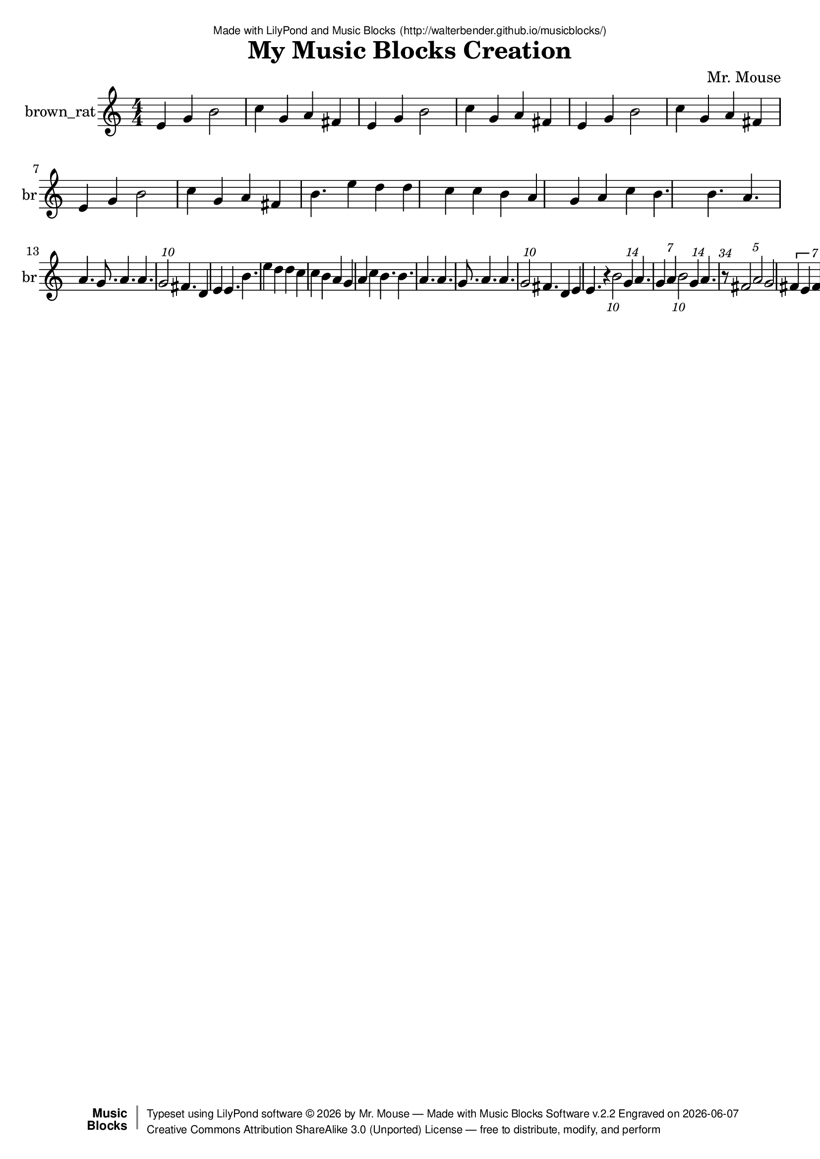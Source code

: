 \version "2.18.2"

% ****************************************************************
% 
% WHAT IS THIS? -- This is a LilyPond file generated from Music
% Blocks software (Read about it at www.musicblocks.net).
% 
% DOWNLOAD LILYPOND -- In order to create notation with this file,
% you will need to download and install LilyPond software onto your
% computer (http://lilypond.org/download.html). Frescobaldi
% software is also handy for editing LilyPond files
% (http://frescobaldi.org/download).
% 
% LILYPOND INSTRUCTIONS -- For instructions on how to further
% manipulate musical notation using LilyPond software, please
% read the Introduction (http://lilypond.org/text-input.html) and
% the Manual
% (http://lilypond.org/doc/v2.18/Documentation/learning/index.html).
% 
% GLOSSARY -- A glossary with helpful examples may be found here
% (http://www.lilypond.org/doc/v2.19/Documentation/music-glossary/).
% 
% MUTOPIA -- You may also benefit from studying scores from the
% Mutopia Project website, which has freely sharable music notation
% generated with LilyPond (http://www.mutopiaproject.org/).
% 
% LILYBIN -- You can explore your Lilypond output in a web browser at
% (http://lilybin.com/).
% 
% COMMENTS -- Some of the code below is commented out. You can
% enable it by deleting the % that precedes the text or, in the
% case of a commented section, deleting the %{ and %} that surrounds
% the section.
% 
% ****************************************************************

% Please add your own name, the title of your musical creation,
% and the intended copyright below.
% The copyright is great for sharing (and re-sharing)!
% Read more about it here (http://creativecommons.org/licenses/by-sa/4.0/).
% Of course, you can use any copyright you like -- you made it!
\header {
   dedication = \markup {
      \abs-fontsize #8 \sans "Made with LilyPond and Music Blocks" \with-url #"http://walterbender.github.io/musicblocks/" {
         \abs-fontsize #8 \sans "(http://walterbender.github.io/musicblocks/)"
      }
   }
   title = "My Music Blocks Creation"
%   subtitle = "Subtitle"
%   instrument = "Instrument"
   composer = "Mr. Mouse"
%   arranger = "Arranger"
   copyright = "Mr. Mouse (c) 2017 -- CC-BY-SA"
   tagline = "Made from Music Blocks v.2.2"
   footer = \markup {
      \with-url #"http://walterbender.github.io/musicblocks/" "Made with Music Blocks Software v.2.2" Engraved on \simple #(strftime "%Y-%m-%d" (localtime (current-time)))
   }
   currentYear = \markup {
      \simple #(strftime "%Y" (localtime (current-time)))
   }
   copyTag =  " free to distribute, modify, and perform"
   copyType = \markup {
      \with-url #"http://creativecommons.org/licenses/by-sa/3.0/" "Creative Commons Attribution ShareAlike 3.0 (Unported) License "
   }
   copyright = \markup {
      \override #'(baseline-skip . 0 ) \right-column {
         \sans \bold \with-url #"http://musicblocks.net" {
            \abs-fontsize #9  "Music " \concat {
               \abs-fontsize #12 \with-color #white \char ##x01C0 \abs-fontsize #9 "Blocks "
            }
         }
      }
      \override #'(baseline-skip . 0 ) \center-column {
         \abs-fontsize #11.9 \with-color #grey \bold {
            \char ##x01C0 \char ##x01C0
         }
      }
      \override #'(baseline-skip . 0 ) \column {
         \abs-fontsize #8 \sans \concat {
            " Typeset using " \with-url #"http://www.lilypond.org" "LilyPond software " \char ##x00A9 " " \currentYear " by " \composer " " \char ##x2014 " " \footer
         }
         \concat {
            \concat {
               \abs-fontsize #8 \sans {
                  " " \copyType \char ##x2014 \copyTag
               }
            }
            \abs-fontsize #13 \with-color #white \char ##x01C0
         }
      }
   }
   tagline = ##f
}

% To change the meter make adjustments in the following section.
% You must also delete the % before \meter everywhere it appears below.
meter = {
%   \time 3/4
%   \key c \minor
   \numericTimeSignature
%   \partial 4 
%   \tempo "Andante" 4=90
}

% You can change the MIDI instruments below to anything on logo list:
% (http://lilypond.org/doc/v2.18/documentation/notation/midi-instruments)

brown_rat = {
\meter
e'4 g'4 b'2 c''4 g'4 a'4 fis'4 e'4 
g'4 b'2 c''4 g'4 a'4 fis'4 e'4 g'4 
b'2 c''4 g'4 a'4 fis'4 e'4 g'4 b'2 
c''4 g'4 a'4 fis'4 b'4. e''4 d''4 d''4 
c''4 c''4 b'4 a'4 g'4 a'4 c''4 b'4. 
b'4. a'4. a'4. g'8. a'4. a'4. \tuplet 10/3 { g'2 }  fis'4. 
d'4 e'4 e'4. b'4. e''4 d''4 d''4 c''4 
c''4 b'4 a'4 g'4 a'4 c''4 b'4. b'4. 
a'4. a'4. g'8. a'4. a'4. \tuplet 10/3 { g'2 }  fis'4. d'4 
e'4 e'4. r4 \tuplet 10/3 { b'2 }  \tuplet 14/3 { g'4 }  a'4. \tuplet 7/3 { g'4 a'4 }  \tuplet 10/3 { b'2 }  
\tuplet 14/3 { g'4 }  a'4. \tuplet 34/3 { r8 }  \tuplet 5/3 { fis'2 a'2 }  g'2 \tuplet 7/6 { fis'4 e'4 fis'4 e'4 }  \tuplet 10/3 { d'2 }  \tuplet 7/6 { e'4 fis'4 g'4 a'4 }  
e'4 g'4 b'2 c''4 g'4 a'4 fis'4 e'4 
g'4 b'2 c''4 g'4 a'4 fis'4 e'4 g'4 
b'2 c''4 g'4 a'4 fis'4 e'4 g'4 b'2 
c''4 g'4 a'4 fis'4  \bar "|."
}

brown_ratVoice = \new Staff \with {
   \clef "treble"
   instrumentName = "brown_rat"
   shortInstrumentName = "br"
   midiInstrument = "acoustic grand"

} { \clef "treble" \brown_rat }


\score {
   <<
      \brown_ratVoice


% GUITAR TAB SECTION
% Delete the %{ and %} below to include guitar tablature output.
%{
      \new TabStaff = "guitar tab" 
      <<
         \clef moderntab
         \context TabVoice = "brown_rat" \brown_rat
      >>
%}

   >>
   \layout {}

% MIDI SECTION
% Delete the %{ and %} below to include MIDI output.
%{
\midi {
   \tempo 4=90
}
%}

}

% MUSIC BLOCKS CODE
% Below is the code for the Music Blocks project that generated logo Lilypond file.
%{

[[0,["newnote",{}],139.5,608.5,[219,1,4,8]],
[1,["divide",{}],235.72119140625,608.5,[0,2,3]],
[2,["number",{"value":1}],321.22119140625,608.5,[1]],
[3,["number",{"value":7}],321.22119140625,640,[1]],
[4,["vspace",{}],153,640,[0,5]],
[5,["pitch",{}],153,671.5,[4,6,7,null]],
[6,["solfege",{"value":"sol"}],226.5,671.5,[5]],
[7,["number",{"value":4}],226.5,703,[5]],
[8,["hidden",{}],139.5,766,[0,9]],
[9,["newnote",{}],139.5,766,[8,10,13,17]],
[10,["divide",{}],235.72119140625,766,[9,11,12]],
[11,["number",{"value":1}],321.22119140625,766,[10]],
[12,["number",{"value":4}],321.22119140625,797.5,[10]],
[13,["vspace",{}],153,797.5,[9,14]],
[14,["pitch",{}],153,829,[13,15,16,null]],
[15,["solfege",{"value":"la"}],226.5,829,[14]],
[16,["number",{"value":4}],226.5,860.5,[14]],
[17,["hidden",{}],139.5,923.5,[9,18]],
[18,["newnote",{}],139.5,923.5,[17,19,22,26]],
[19,["divide",{}],235.72119140625,923.5,[18,20,21]],
[20,["number",{"value":1}],321.22119140625,923.5,[19]],
[21,["number",{"value":7}],321.22119140625,955,[19]],
[22,["vspace",{}],153,955,[18,23]],
[23,["pitch",{}],153,986.5,[22,24,25,null]],
[24,["solfege",{"value":"sol"}],226.5,986.5,[23]],
[25,["number",{"value":4}],226.5,1018,[23]],
[26,["hidden",{}],139.5,1081,[18,27]],
[27,["newnote",{}],139.5,1081,[26,28,31,35]],
[28,["divide",{}],235.72119140625,1081,[27,29,30]],
[29,["number",{"value":1}],321.22119140625,1081,[28]],
[30,["number",{"value":7}],321.22119140625,1112.5,[28]],
[31,["vspace",{}],153,1112.5,[27,32]],
[32,["pitch",{}],153,1144,[31,33,34,null]],
[33,["solfege",{"value":"la"}],226.5,1144,[32]],
[34,["number",{"value":4}],226.5,1175.5,[32]],
[35,["hidden",{}],139.5,1238.5,[27,36]],
[36,["newnote",{}],139.5,1238.5,[35,37,40,44]],
[37,["divide",{}],235.72119140625,1238.5,[36,38,39]],
[38,["number",{"value":1}],321.22119140625,1238.5,[37]],
[39,["number",{"value":5}],321.22119140625,1270,[37]],
[40,["vspace",{}],153,1270,[36,41]],
[41,["pitch",{}],153,1301.5,[40,42,43,null]],
[42,["solfege",{"value":"ti"}],226.5,1301.5,[41]],
[43,["number",{"value":4}],226.5,1333,[41]],
[44,["hidden",{}],139.5,1396,[36,45]],
[45,["newnote",{}],139.5,1396,[44,46,49,53]],
[46,["divide",{}],235.72119140625,1396,[45,47,48]],
[47,["number",{"value":1}],321.22119140625,1396,[46]],
[48,["number",{"value":7}],321.22119140625,1427.5,[46]],
[49,["vspace",{}],153,1427.5,[45,50]],
[50,["pitch",{}],153,1459,[49,51,52,null]],
[51,["solfege",{"value":"sol"}],226.5,1459,[50]],
[52,["number",{"value":4}],226.5,1490.5,[50]],
[53,["hidden",{}],139.5,1553.5,[45,54]],
[54,["newnote",{}],139.5,1553.5,[53,55,58,62]],
[55,["divide",{}],235.72119140625,1553.5,[54,56,57]],
[56,["number",{"value":1}],321.22119140625,1553.5,[55]],
[57,["number",{"value":4}],321.22119140625,1585,[55]],
[58,["vspace",{}],153,1585,[54,59]],
[59,["pitch",{}],153,1616.5,[58,60,61,null]],
[60,["solfege",{"value":"la"}],226.5,1616.5,[59]],
[61,["number",{"value":4}],226.5,1648,[59]],
[62,["hidden",{}],139.5,1711,[54,74]],
[63,["newnote",{}],153,1868.5,[72,64,67,71]],
[64,["divide",{}],249.22119140625,1868.5,[63,65,66]],
[65,["number",{"value":1}],334.72119140625,1868.5,[64]],
[66,["number",{"value":5}],334.72119140625,1900,[64]],
[67,["vspace",{}],166.5,1900,[63,68]],
[68,["pitch",{}],166.5,1931.5,[67,69,70,null]],
[69,["solfege",{"value":"fa"}],240,1931.5,[68]],
[70,["number",{"value":4}],240,1963,[68]],
[71,["hidden",{}],153,2026,[63,null]],
[72,["sharp",{}],139.5,1837,[80,63,73]],
[73,["hidden",{}],139.5,2057.5,[72,81]],
[74,["newnote",{}],139.5,1711,[62,75,78,80]],
[75,["divide",{}],235.72119140625,1711,[74,76,77]],
[76,["number",{"value":1}],321.22119140625,1711,[75]],
[77,["number",{"value":17}],321.22119140625,1742.5,[75]],
[78,["vspace",{}],153,1742.5,[74,79]],
[79,["rest2",{}],153,1774,[78,null]],
[80,["hidden",{}],139.5,1837,[74,72]],
[81,["newnote",{}],139.5,2057.5,[73,82,85,89]],
[82,["divide",{}],235.72119140625,2057.5,[81,83,84]],
[83,["number",{"value":1}],321.22119140625,2057.5,[82]],
[84,["number",{"value":5}],321.22119140625,2089,[82]],
[85,["vspace",{}],153,2089,[81,86]],
[86,["pitch",{}],153,2120.5,[85,87,88,null]],
[87,["solfege",{"value":"la"}],226.5,2120.5,[86]],
[88,["number",{"value":4}],226.5,2152,[86]],
[89,["hidden",{}],139.5,2215,[81,90]],
[90,["newnote",{}],139.5,2215,[89,91,94,98]],
[91,["divide",{}],235.72119140625,2215,[90,92,93]],
[92,["number",{"value":1}],321.22119140625,2215,[91]],
[93,["number",{"value":3}],321.22119140625,2246.5,[91]],
[94,["vspace",{}],153,2246.5,[90,95]],
[95,["pitch",{}],153,2278,[94,96,97,null]],
[96,["solfege",{"value":"sol"}],226.5,2278,[95]],
[97,["number",{"value":4}],226.5,2309.5,[95]],
[98,["hidden",{}],139.5,2372.5,[90,99]],
[99,["newnote",{}],139.5,2372.5,[98,100,126,107]],
[100,["divide",{}],235.72119140625,2372.5,[99,101,102]],
[101,["number",{"value":1}],321.22119140625,2372.5,[100]],
[102,["number",{"value":7}],321.22119140625,2404,[100]],
[103,["vspace",{}],166.5,2435.5,[126,104]],
[104,["pitch",{}],166.5,2467,[103,105,106,null]],
[105,["solfege",{"value":"fa"}],240,2467,[104]],
[106,["number",{"value":4}],240,2498.5,[104]],
[107,["hidden",{}],139.5,2593,[99,128]],
[108,["newnote",{}],139.5,2971,[125,109,112,116]],
[109,["divide",{}],235.72119140625,2971,[108,110,111]],
[110,["number",{"value":1}],321.22119140625,2971,[109]],
[111,["number",{"value":7}],321.22119140625,3002.5,[109]],
[112,["vspace",{}],153,3002.5,[108,113]],
[113,["pitch",{}],153,3034,[112,114,115,null]],
[114,["solfege",{"value":"mi"}],226.5,3034,[113]],
[115,["number",{"value":4}],226.5,3065.5,[113]],
[116,["hidden",{}],139.5,3128.5,[108,139]],
[117,["newnote",{}],139.5,2750.5,[136,118,121,125]],
[118,["divide",{}],235.72119140625,2750.5,[117,119,120]],
[119,["number",{"value":1}],321.22119140625,2750.5,[118]],
[120,["number",{"value":7}],321.22119140625,2782,[118]],
[121,["vspace",{}],153,2782,[117,137]],
[122,["pitch",{}],166.5,2845,[137,123,124,null]],
[123,["solfege",{"value":"fa"}],240,2845,[122]],
[124,["number",{"value":4}],240,2876.5,[122]],
[125,["hidden",{}],139.5,2971,[117,108]],
[126,["sharp",{}],153,2404,[99,103,127]],
[127,["hidden",{}],153,2561.5,[126,null]],
[128,["newnote",{}],139.5,2593,[107,129,132,136]],
[129,["divide",{}],235.72119140625,2593,[128,130,131]],
[130,["number",{"value":1}],321.22119140625,2593,[129]],
[131,["number",{"value":7}],321.22119140625,2624.5,[129]],
[132,["vspace",{}],153,2624.5,[128,133]],
[133,["pitch",{}],153,2656,[132,134,135,null]],
[134,["solfege",{"value":"mi"}],226.5,2656,[133]],
[135,["number",{"value":4}],226.5,2687.5,[133]],
[136,["hidden",{}],139.5,2750.5,[128,117]],
[137,["sharp",{}],153,2813.5,[121,122,138]],
[138,["hidden",{}],153,2939.5,[137,null]],
[139,["newnote",{}],139.5,3128.5,[116,140,143,147]],
[140,["divide",{}],235.72119140625,3128.5,[139,141,142]],
[141,["number",{"value":1}],321.22119140625,3128.5,[140]],
[142,["number",{"value":5}],321.22119140625,3160,[140]],
[143,["vspace",{}],153,3160,[139,144]],
[144,["pitch",{}],153,3191.5,[143,145,146,null]],
[145,["solfege",{"value":"re"}],226.5,3191.5,[144]],
[146,["number",{"value":4}],226.5,3223,[144]],
[147,["hidden",{}],139.5,3286,[139,148]],
[148,["newnote",{}],139.5,3286,[147,149,152,156]],
[149,["divide",{}],235.72119140625,3286,[148,150,151]],
[150,["number",{"value":1}],321.22119140625,3286,[149]],
[151,["number",{"value":7}],321.22119140625,3317.5,[149]],
[152,["vspace",{}],153,3317.5,[148,153]],
[153,["pitch",{}],153,3349,[152,154,155,null]],
[154,["solfege",{"value":"mi"}],226.5,3349,[153]],
[155,["number",{"value":4}],226.5,3380.5,[153]],
[156,["hidden",{}],139.5,3443.5,[148,166]],
[157,["newnote",{}],139.5,3664,[176,158,161,165]],
[158,["divide",{}],235.72119140625,3664,[157,159,160]],
[159,["number",{"value":1}],321.22119140625,3664,[158]],
[160,["number",{"value":7}],321.22119140625,3695.5,[158]],
[161,["vspace",{}],153,3695.5,[157,162]],
[162,["pitch",{}],153,3727,[161,163,164,null]],
[163,["solfege",{"value":"sol"}],226.5,3727,[162]],
[164,["number",{"value":4}],226.5,3758.5,[162]],
[165,["hidden",{}],139.5,3821.5,[157,182]],
[166,["sharp",{}],139.5,3443.5,[156,167,176]],
[167,["newnote",{}],153,3475,[166,168,171,175]],
[168,["divide",{}],249.22119140625,3475,[167,169,170]],
[169,["number",{"value":1}],334.72119140625,3475,[168]],
[170,["number",{"value":7}],334.72119140625,3506.5,[168]],
[171,["vspace",{}],166.5,3506.5,[167,172]],
[172,["pitch",{}],166.5,3538,[171,173,174,null]],
[173,["solfege",{"value":"fa"}],240,3538,[172]],
[174,["number",{"value":4}],240,3569.5,[172]],
[175,["hidden",{}],153,3632.5,[167,null]],
[176,["hidden",{}],139.5,3664,[166,157]],
[177,["setnotevolume2",{}],126,419.5,[191,178,211,179]],
[178,["number",{"value":75}],275.54150390625,419.5,[177]],
[179,["hidden",{}],126,4010.5,[177,null]],
[180,["repeat",{}],112.5,356.5,[221,181,191,null]],
[181,["number",{"value":1}],184.5,356.5,[180]],
[182,["newnote",{}],139.5,3821.5,[165,183,186,190]],
[183,["divide",{}],235.72119140625,3821.5,[182,184,185]],
[184,["number",{"value":1}],321.22119140625,3821.5,[183]],
[185,["number",{"value":7}],321.22119140625,3853,[183]],
[186,["vspace",{}],153,3853,[182,187]],
[187,["pitch",{}],153,3884.5,[186,188,189,null]],
[188,["solfege",{"value":"la"}],226.5,3884.5,[187]],
[189,["number",{"value":4}],226.5,3916,[187]],
[190,["hidden",{}],139.5,3979,[182,null]],
[191,["forward",{}],126,388,[180,192,177]],
[192,["number",{"value":100}],204.51708984375,388,[191]],
[193,["forward",{}],534.5,4499.75,[null,194,195]],
[194,["number",{"value":100}],613.01708984375,4499.75,[193]],
[195,["right",{}],534.5,4531.25,[193,196,null]],
[196,["number",{"value":90}],608,4531.25,[195]],
[197,["start",{"collapsed":false,"xcor":0,"ycor":100,"heading":0,"color":10,"shade":50,"pensize":5,"grey":100}],84,46,[null,526,null]],
[198,["matrix",{"collapsed":true}],99,367,[null,199,null]],
[199,["pitch",{}],112.5,407.5,[198,200,201,202]],
[200,["solfege",{"value":"sol"}],186,407.5,[199]],
[201,["number",{"value":4}],186,439,[199]],
[202,["pitch",{}],112.5,470.5,[199,203,204,205]],
[203,["solfege",{"value":"mi"}],186,470.5,[202]],
[204,["number",{"value":4}],186,502,[202]],
[205,["pitch",{}],112.5,533.5,[202,206,207,208]],
[206,["solfege",{"value":"re"}],186,533.5,[205]],
[207,["number",{"value":4}],186,565,[205]],
[208,["rhythm",{}],112.5,596.5,[205,209,210,null]],
[209,["number",{"value":8}],201.84228515625,596.5,[208]],
[210,["number",{"value":4}],201.84228515625,628,[208]],
[211,["newnote",{}],139.5,451,[177,212,215,219]],
[212,["divide",{}],235.72119140625,451,[211,213,214]],
[213,["number",{"value":1}],321.22119140625,451,[212]],
[214,["number",{"value":5}],321.22119140625,482.5,[212]],
[215,["vspace",{}],153,482.5,[211,216]],
[216,["pitch",{}],153,514,[215,217,218,null]],
[217,["solfege",{"value":"ti"}],226.5,514,[216]],
[218,["number",{"value":4}],226.5,545.5,[216]],
[219,["hidden",{}],139.5,608.5,[211,0]],
[220,["action",{"collapsed":true}],99,316,[null,224,221,null]],
[221,["hidden",{}],112.5,356.5,[220,180]],
[222,["do",{}],111,244,[517,223,225]],
[223,["text",{"value":"Part 2"}],184.5,244,[222]],
[224,["text",{"value":"Part 2"}],193.5,325,[220]],
[225,["do",{}],111,275.5,[222,226,null]],
[226,["text",{"value":"Intro"}],184.5,275.5,[225]],
[227,["action",{"collapsed":true}],100,243,[null,228,229,null]],
[228,["text",{"value":"Intro"}],194.5,252,[227]],
[229,["hidden",{}],113.5,283.5,[227,296]],
[230,["nameddo",{"value":"Intro"}],111,149.5,[530,298]],
[231,["newnote",{}],127,315,[296,232,235,239]],
[232,["divide",{}],223.22119140625,315,[231,233,234]],
[233,["number",{"value":1}],308.72119140625,315,[232]],
[234,["number",{"value":6}],308.72119140625,346.5,[232]],
[235,["vspace",{}],140.5,346.5,[231,236]],
[236,["pitch",{}],140.5,378,[235,237,238,null]],
[237,["solfege",{"value":"mi"}],214,378,[236]],
[238,["number",{"value":4}],214,409.5,[236]],
[239,["hidden",{}],127,472.5,[231,240]],
[240,["newnote",{}],127,472.5,[239,241,244,248]],
[241,["divide",{}],223.22119140625,472.5,[240,242,243]],
[242,["number",{"value":1}],308.72119140625,472.5,[241]],
[243,["number",{"value":6}],308.72119140625,504,[241]],
[244,["vspace",{}],140.5,504,[240,245]],
[245,["pitch",{}],140.5,535.5,[244,246,247,null]],
[246,["solfege",{"value":"sol"}],214,535.5,[245]],
[247,["number",{"value":4}],214,567,[245]],
[248,["hidden",{}],127,630,[240,249]],
[249,["newnote",{}],127,630,[248,250,253,257]],
[250,["divide",{}],223.22119140625,630,[249,251,252]],
[251,["number",{"value":1}],308.72119140625,630,[250]],
[252,["number",{"value":3}],308.72119140625,661.5,[250]],
[253,["vspace",{}],140.5,661.5,[249,254]],
[254,["pitch",{}],140.5,693,[253,255,256,null]],
[255,["solfege",{"value":"ti"}],214,693,[254]],
[256,["number",{"value":4}],214,724.5,[254]],
[257,["hidden",{}],127,787.5,[249,258]],
[258,["newnote",{}],127,787.5,[257,259,262,266]],
[259,["divide",{}],223.22119140625,787.5,[258,260,261]],
[260,["number",{"value":1}],308.72119140625,787.5,[259]],
[261,["number",{"value":6}],308.72119140625,819,[259]],
[262,["vspace",{}],140.5,819,[258,263]],
[263,["pitch",{}],140.5,850.5,[262,264,265,null]],
[264,["solfege",{"value":"do"}],214,850.5,[263]],
[265,["number",{"value":5}],214,882,[263]],
[266,["hidden",{}],127,945,[258,267]],
[267,["newnote",{}],127,945,[266,268,271,275]],
[268,["divide",{}],223.22119140625,945,[267,269,270]],
[269,["number",{"value":1}],308.72119140625,945,[268]],
[270,["number",{"value":6}],308.72119140625,976.5,[268]],
[271,["vspace",{}],140.5,976.5,[267,272]],
[272,["pitch",{}],140.5,1008,[271,273,274,null]],
[273,["solfege",{"value":"sol"}],214,1008,[272]],
[274,["number",{"value":4}],214,1039.5,[272]],
[275,["hidden",{}],127,1102.5,[267,276]],
[276,["newnote",{}],127,1102.5,[275,277,280,284]],
[277,["divide",{}],223.22119140625,1102.5,[276,278,279]],
[278,["number",{"value":1}],308.72119140625,1102.5,[277]],
[279,["number",{"value":6}],308.72119140625,1134,[277]],
[280,["vspace",{}],140.5,1134,[276,281]],
[281,["pitch",{}],140.5,1165.5,[280,282,283,null]],
[282,["solfege",{"value":"la"}],214,1165.5,[281]],
[283,["number",{"value":4}],214,1197,[281]],
[284,["hidden",{}],127,1260,[276,285]],
[285,["sharp",{}],127,1260,[284,286,295]],
[286,["newnote",{}],140.5,1291.5,[285,287,290,294]],
[287,["divide",{}],236.72119140625,1291.5,[286,288,289]],
[288,["number",{"value":1}],322.22119140625,1291.5,[287]],
[289,["number",{"value":6}],322.22119140625,1323,[287]],
[290,["vspace",{}],154,1323,[286,291]],
[291,["pitch",{}],154,1354.5,[290,292,293,null]],
[292,["solfege",{"value":"fa"}],227.5,1354.5,[291]],
[293,["number",{"value":4}],227.5,1386,[291]],
[294,["hidden",{}],140.5,1449,[286,null]],
[295,["hidden",{}],127,1480.5,[285,null]],
[296,["repeat",{}],113.5,283.5,[229,297,231,null]],
[297,["number",{"value":4}],185.5,283.5,[296]],
[298,["do",{}],111,181,[230,299,517]],
[299,["text",{"value":"Part 1"}],184.5,181,[298]],
[300,["action",{"collapsed":true}],100,283,[null,301,302,null]],
[301,["text",{"value":"Part 1"}],194.5,292,[300]],
[302,["hidden",{}],113.5,323.5,[300,485]],
[303,["newnote",{}],127,355,[485,304,307,311]],
[304,["divide",{}],223.22119140625,355,[303,305,306]],
[305,["number",{"value":1}],308.72119140625,355,[304]],
[306,["number",{"value":4}],308.72119140625,386.5,[304]],
[307,["vspace",{}],140.5,386.5,[303,308]],
[308,["pitch",{}],140.5,418,[307,309,310,null]],
[309,["solfege",{"value":"ti"}],214,418,[308]],
[310,["number",{"value":4}],214,449.5,[308]],
[311,["hidden",{}],127,512.5,[303,312]],
[312,["newnote",{}],127,512.5,[311,313,316,320]],
[313,["divide",{}],223.22119140625,512.5,[312,314,315]],
[314,["number",{"value":1}],308.72119140625,512.5,[313]],
[315,["number",{"value":6}],308.72119140625,544,[313]],
[316,["vspace",{}],140.5,544,[312,317]],
[317,["pitch",{}],140.5,575.5,[316,318,319,null]],
[318,["solfege",{"value":"mi"}],214,575.5,[317]],
[319,["number",{"value":5}],214,607,[317]],
[320,["hidden",{}],127,670,[312,321]],
[321,["newnote",{}],127,670,[320,322,325,329]],
[322,["divide",{}],223.22119140625,670,[321,323,324]],
[323,["number",{"value":1}],308.72119140625,670,[322]],
[324,["number",{"value":6}],308.72119140625,701.5,[322]],
[325,["vspace",{}],140.5,701.5,[321,326]],
[326,["pitch",{}],140.5,733,[325,327,328,null]],
[327,["solfege",{"value":"re"}],214,733,[326]],
[328,["number",{"value":5}],214,764.5,[326]],
[329,["hidden",{}],127,827.5,[321,339]],
[330,["newnote",{}],127,985,[347,331,334,338]],
[331,["divide",{}],223.22119140625,985,[330,332,333]],
[332,["number",{"value":1}],308.72119140625,985,[331]],
[333,["number",{"value":6}],308.72119140625,1016.5,[331]],
[334,["vspace",{}],140.5,1016.5,[330,335]],
[335,["pitch",{}],140.5,1048,[334,336,337,null]],
[336,["solfege",{"value":"do"}],214,1048,[335]],
[337,["number",{"value":5}],214,1079.5,[335]],
[338,["hidden",{}],127,1142.5,[330,348]],
[339,["newnote",{}],127,827.5,[329,340,343,347]],
[340,["divide",{}],223.22119140625,827.5,[339,341,342]],
[341,["number",{"value":1}],308.72119140625,827.5,[340]],
[342,["number",{"value":6}],308.72119140625,859,[340]],
[343,["vspace",{}],140.5,859,[339,344]],
[344,["pitch",{}],140.5,890.5,[343,345,346,null]],
[345,["solfege",{"value":"re"}],214,890.5,[344]],
[346,["number",{"value":5}],214,922,[344]],
[347,["hidden",{}],127,985,[339,330]],
[348,["newnote",{}],127,1142.5,[338,349,352,356]],
[349,["divide",{}],223.22119140625,1142.5,[348,350,351]],
[350,["number",{"value":1}],308.72119140625,1142.5,[349]],
[351,["number",{"value":6}],308.72119140625,1174,[349]],
[352,["vspace",{}],140.5,1174,[348,353]],
[353,["pitch",{}],140.5,1205.5,[352,354,355,null]],
[354,["solfege",{"value":"do"}],214,1205.5,[353]],
[355,["number",{"value":5}],214,1237,[353]],
[356,["hidden",{}],127,1300,[348,357]],
[357,["newnote",{}],127,1300,[356,358,361,365]],
[358,["divide",{}],223.22119140625,1300,[357,359,360]],
[359,["number",{"value":1}],308.72119140625,1300,[358]],
[360,["number",{"value":6}],308.72119140625,1331.5,[358]],
[361,["vspace",{}],140.5,1331.5,[357,362]],
[362,["pitch",{}],140.5,1363,[361,363,364,null]],
[363,["solfege",{"value":"ti"}],214,1363,[362]],
[364,["number",{"value":4}],214,1394.5,[362]],
[365,["hidden",{}],127,1457.5,[357,366]],
[366,["newnote",{}],127,1457.5,[365,367,370,374]],
[367,["divide",{}],223.22119140625,1457.5,[366,368,369]],
[368,["number",{"value":1}],308.72119140625,1457.5,[367]],
[369,["number",{"value":6}],308.72119140625,1489,[367]],
[370,["vspace",{}],140.5,1489,[366,371]],
[371,["pitch",{}],140.5,1520.5,[370,372,373,null]],
[372,["solfege",{"value":"la"}],214,1520.5,[371]],
[373,["number",{"value":4}],214,1552,[371]],
[374,["hidden",{}],127,1615,[366,375]],
[375,["newnote",{}],127,1615,[374,376,379,383]],
[376,["divide",{}],223.22119140625,1615,[375,377,378]],
[377,["number",{"value":1}],308.72119140625,1615,[376]],
[378,["number",{"value":6}],308.72119140625,1646.5,[376]],
[379,["vspace",{}],140.5,1646.5,[375,380]],
[380,["pitch",{}],140.5,1678,[379,381,382,null]],
[381,["solfege",{"value":"sol"}],214,1678,[380]],
[382,["number",{"value":4}],214,1709.5,[380]],
[383,["hidden",{}],127,1772.5,[375,384]],
[384,["newnote",{}],127,1772.5,[383,385,388,392]],
[385,["divide",{}],223.22119140625,1772.5,[384,386,387]],
[386,["number",{"value":1}],308.72119140625,1772.5,[385]],
[387,["number",{"value":6}],308.72119140625,1804,[385]],
[388,["vspace",{}],140.5,1804,[384,389]],
[389,["pitch",{}],140.5,1835.5,[388,390,391,null]],
[390,["solfege",{"value":"la"}],214,1835.5,[389]],
[391,["number",{"value":4}],214,1867,[389]],
[392,["hidden",{}],127,1930,[384,393]],
[393,["newnote",{}],127,1930,[392,394,397,401]],
[394,["divide",{}],223.22119140625,1930,[393,395,396]],
[395,["number",{"value":1}],308.72119140625,1930,[394]],
[396,["number",{"value":6}],308.72119140625,1961.5,[394]],
[397,["vspace",{}],140.5,1961.5,[393,398]],
[398,["pitch",{}],140.5,1993,[397,399,400,null]],
[399,["solfege",{"value":"do"}],214,1993,[398]],
[400,["number",{"value":5}],214,2024.5,[398]],
[401,["hidden",{}],127,2087.5,[393,402]],
[402,["newnote",{}],127,2087.5,[401,403,406,410]],
[403,["divide",{}],223.22119140625,2087.5,[402,404,405]],
[404,["number",{"value":1}],308.72119140625,2087.5,[403]],
[405,["number",{"value":4}],308.72119140625,2119,[403]],
[406,["vspace",{}],140.5,2119,[402,407]],
[407,["pitch",{}],140.5,2150.5,[406,408,409,null]],
[408,["solfege",{"value":"ti"}],214,2150.5,[407]],
[409,["number",{"value":4}],214,2182,[407]],
[410,["hidden",{}],127,2245,[402,487]],
[411,["newnote",{}],127,2560,[437,412,415,419]],
[412,["divide",{}],223.22119140625,2560,[411,413,414]],
[413,["number",{"value":1}],308.72119140625,2560,[412]],
[414,["number",{"value":4}],308.72119140625,2591.5,[412]],
[415,["vspace",{}],140.5,2591.5,[411,416]],
[416,["pitch",{}],140.5,2623,[415,417,418,null]],
[417,["solfege",{"value":"la"}],214,2623,[416]],
[418,["number",{"value":4}],214,2654.5,[416]],
[419,["hidden",{}],127,2717.5,[411,420]],
[420,["newnote",{}],127,2717.5,[419,421,424,428]],
[421,["divide",{}],223.22119140625,2717.5,[420,422,423]],
[422,["number",{"value":1}],308.72119140625,2717.5,[421]],
[423,["number",{"value":8}],308.72119140625,2749,[421]],
[424,["vspace",{}],140.5,2749,[420,425]],
[425,["pitch",{}],140.5,2780.5,[424,426,427,null]],
[426,["solfege",{"value":"sol"}],214,2780.5,[425]],
[427,["number",{"value":4}],214,2812,[425]],
[428,["hidden",{}],127,2875,[420,438]],
[429,["newnote",{}],127,2402.5,[495,430,433,437]],
[430,["divide",{}],223.22119140625,2402.5,[429,431,432]],
[431,["number",{"value":1}],308.72119140625,2402.5,[430]],
[432,["number",{"value":4}],308.72119140625,2434,[430]],
[433,["vspace",{}],140.5,2434,[429,434]],
[434,["pitch",{}],140.5,2465.5,[433,435,436,null]],
[435,["solfege",{"value":"la"}],214,2465.5,[434]],
[436,["number",{"value":4}],214,2497,[434]],
[437,["hidden",{}],127,2560,[429,411]],
[438,["newnote",{}],127,2875,[428,439,442,446]],
[439,["divide",{}],223.22119140625,2875,[438,440,441]],
[440,["number",{"value":1}],308.72119140625,2875,[439]],
[441,["number",{"value":4}],308.72119140625,2906.5,[439]],
[442,["vspace",{}],140.5,2906.5,[438,443]],
[443,["pitch",{}],140.5,2938,[442,444,445,null]],
[444,["solfege",{"value":"la"}],214,2938,[443]],
[445,["number",{"value":4}],214,2969.5,[443]],
[446,["hidden",{}],127,3032.5,[438,496]],
[447,["newnote",{}],127,3190,[504,448,451,455]],
[448,["divide",{}],223.22119140625,3190,[447,449,450]],
[449,["number",{"value":1}],308.72119140625,3190,[448]],
[450,["number",{"value":5}],308.72119140625,3221.5,[448]],
[451,["vspace",{}],140.5,3221.5,[447,452]],
[452,["pitch",{}],140.5,3253,[451,453,454,null]],
[453,["solfege",{"value":"sol"}],214,3253,[452]],
[454,["number",{"value":4}],214,3284.5,[452]],
[455,["hidden",{}],127,3347.5,[447,465]],
[456,["newnote",{}],127,3568,[475,457,460,464]],
[457,["divide",{}],223.22119140625,3568,[456,458,459]],
[458,["number",{"value":1}],308.72119140625,3568,[457]],
[459,["number",{"value":6}],308.72119140625,3599.5,[457]],
[460,["vspace",{}],140.5,3599.5,[456,461]],
[461,["pitch",{}],140.5,3631,[460,462,463,null]],
[462,["solfege",{"value":"re"}],214,3631,[461]],
[463,["number",{"value":4}],214,3662.5,[461]],
[464,["hidden",{}],127,3725.5,[456,476]],
[465,["sharp",{}],127,3347.5,[455,466,475]],
[466,["newnote",{}],140.5,3379,[465,467,470,474]],
[467,["divide",{}],236.72119140625,3379,[466,468,469]],
[468,["number",{"value":1}],322.22119140625,3379,[467]],
[469,["number",{"value":4}],322.22119140625,3410.5,[467]],
[470,["vspace",{}],154,3410.5,[466,471]],
[471,["pitch",{}],154,3442,[470,472,473,null]],
[472,["solfege",{"value":"fa"}],227.5,3442,[471]],
[473,["number",{"value":4}],227.5,3473.5,[471]],
[474,["hidden",{}],140.5,3536.5,[466,null]],
[475,["hidden",{}],127,3568,[465,456]],
[476,["newnote",{}],127,3725.5,[464,477,480,484]],
[477,["divide",{}],223.22119140625,3725.5,[476,478,479]],
[478,["number",{"value":1}],308.72119140625,3725.5,[477]],
[479,["number",{"value":6}],308.72119140625,3757,[477]],
[480,["vspace",{}],140.5,3757,[476,481]],
[481,["pitch",{}],140.5,3788.5,[480,482,483,null]],
[482,["solfege",{"value":"mi"}],214,3788.5,[481]],
[483,["number",{"value":4}],214,3820,[481]],
[484,["hidden",{}],127,3883,[476,505]],
[485,["repeat",{}],113.5,323.5,[302,486,303,null]],
[486,["number",{"value":2}],185.5,323.5,[485]],
[487,["newnote",{}],127,2245,[410,488,491,495]],
[488,["divide",{}],223.22119140625,2245,[487,489,490]],
[489,["number",{"value":1}],308.72119140625,2245,[488]],
[490,["number",{"value":4}],308.72119140625,2276.5,[488]],
[491,["vspace",{}],140.5,2276.5,[487,492]],
[492,["pitch",{}],140.5,2308,[491,493,494,null]],
[493,["solfege",{"value":"ti"}],214,2308,[492]],
[494,["number",{"value":4}],214,2339.5,[492]],
[495,["hidden",{}],127,2402.5,[487,429]],
[496,["newnote",{}],127,3032.5,[446,497,500,504]],
[497,["divide",{}],223.22119140625,3032.5,[496,498,499]],
[498,["number",{"value":1}],308.72119140625,3032.5,[497]],
[499,["number",{"value":4}],308.72119140625,3064,[497]],
[500,["vspace",{}],140.5,3064,[496,501]],
[501,["pitch",{}],140.5,3095.5,[500,502,503,null]],
[502,["solfege",{"value":"la"}],214,3095.5,[501]],
[503,["number",{"value":4}],214,3127,[501]],
[504,["hidden",{}],127,3190,[496,447]],
[505,["newnote",{}],127,3883,[484,506,509,513]],
[506,["divide",{}],223.22119140625,3883,[505,507,508]],
[507,["number",{"value":1}],308.72119140625,3883,[506]],
[508,["number",{"value":4}],308.72119140625,3914.5,[506]],
[509,["vspace",{}],140.5,3914.5,[505,510]],
[510,["pitch",{}],140.5,3946,[509,511,512,null]],
[511,["solfege",{"value":"mi"}],214,3946,[510]],
[512,["number",{"value":4}],214,3977.5,[510]],
[513,["hidden",{}],127,4040.5,[505,null]],
[514,["action",{"collapsed":true}],479,264,[null,515,516,null]],
[515,["text",{"value":"Silence"}],573.5,273,[514]],
[516,["hidden",{}],492.5,304.5,[514,519]],
[517,["do",{}],111,212.5,[298,518,222]],
[518,["text",{"value":"Silence"}],184.5,212.5,[517]],
[519,["newnote",{}],492.5,304.5,[516,520,523,525]],
[520,["divide",{}],588.72119140625,304.5,[519,521,522]],
[521,["number",{"value":1}],674.22119140625,304.5,[520]],
[522,["number",{"value":6}],674.22119140625,336,[520]],
[523,["vspace",{}],506,336,[519,524]],
[524,["rest2",{}],506,367.5,[523,null]],
[525,["hidden",{}],492.5,430.5,[519,null]],
[526,["multiplybeatfactor",{}],97.5,86.5,[197,527,530,531]],
[527,["divide",{}],248.7333984375,86.5,[526,528,529]],
[528,["number",{"value":3}],334.2333984375,86.5,[527]],
[529,["number",{"value":2}],334.2333984375,118,[527]],
[530,["vspace",{}],111,118,[526,230]],
[531,["hidden",{}],97.5,338.5,[526,null]],
[532,1,[0,"notes","E4",0.6666666666666666,"default",null,null]],
[533,1,[0.6666666666666666,"notes","G4",0.6666666666666666,"default",null,null]],
[534,1,[1.3333333333333333,"notes","B4",1.3333333333333333,"default",null,null]],
[535,1,[2.6666666666666665,"notes","C5",0.6666666666666666,"default",null,null]],
[536,1,[3.333333333333333,"notes","G4",0.6666666666666666,"default",null,null]],
[537,1,[3.9999999999999996,"notes","A4",0.6666666666666666,"default",null,null]],
[538,1,[4.666666666666666,"notes","F#4",0.6666666666666666,"default",null,null]],
[539,1,[5.333333333333333,"notes","E4",0.6666666666666666,"default",null,null]],
[540,1,[6,"notes","G4",0.6666666666666666,"default",null,null]],
[541,1,[6.666666666666667,"notes","B4",1.3333333333333333,"default",null,null]],
[542,1,[8,"notes","C5",0.6666666666666666,"default",null,null]],
[543,1,[8.666666666666666,"notes","G4",0.6666666666666666,"default",null,null]],
[544,1,[9.333333333333332,"notes","A4",0.6666666666666666,"default",null,null]],
[545,1,[9.999999999999998,"notes","F#4",0.6666666666666666,"default",null,null]],
[546,1,[10.666666666666664,"notes","E4",0.6666666666666666,"default",null,null]],
[547,1,[11.33333333333333,"notes","G4",0.6666666666666666,"default",null,null]],
[548,1,[11.999999999999996,"notes","B4",1.3333333333333333,"default",null,null]],
[549,1,[13.33333333333333,"notes","C5",0.6666666666666666,"default",null,null]],
[550,1,[13.999999999999996,"notes","G4",0.6666666666666666,"default",null,null]],
[551,1,[14.666666666666663,"notes","A4",0.6666666666666666,"default",null,null]],
[552,1,[15.333333333333329,"notes","F#4",0.6666666666666666,"default",null,null]],
[553,1,[15.999999999999995,"notes","E4",0.6666666666666666,"default",null,null]],
[554,1,[16.66666666666666,"notes","G4",0.6666666666666666,"default",null,null]],
[555,1,[17.33333333333333,"notes","B4",1.3333333333333333,"default",null,null]],
[556,1,[18.66666666666666,"notes","C5",0.6666666666666666,"default",null,null]],
[557,1,[19.33333333333333,"notes","G4",0.6666666666666666,"default",null,null]],
[558,1,[19.999999999999996,"notes","A4",0.6666666666666666,"default",null,null]],
[559,1,[20.666666666666664,"notes","F#4",0.6666666666666666,"default",null,null]],
[560,1,[21.333333333333332,"notes","B4",1,"default",null,null]],
[561,1,[22.333333333333332,"notes","E5",0.6666666666666666,"default",null,null]],
[562,1,[23,"notes","D5",0.6666666666666666,"default",null,null]],
[563,1,[23.666666666666668,"notes","D5",0.6666666666666666,"default",null,null]],
[564,1,[24.333333333333336,"notes","C5",0.6666666666666666,"default",null,null]],
[565,1,[25.000000000000004,"notes","C5",0.6666666666666666,"default",null,null]],
[566,1,[25.66666666666667,"notes","B4",0.6666666666666666,"default",null,null]],
[567,1,[26.33333333333334,"notes","A4",0.6666666666666666,"default",null,null]],
[568,1,[27.000000000000007,"notes","G4",0.6666666666666666,"default",null,null]],
[569,1,[27.666666666666675,"notes","A4",0.6666666666666666,"default",null,null]],
[570,1,[28.333333333333343,"notes","C5",0.6666666666666666,"default",null,null]],
[571,1,[29.00000000000001,"notes","B4",1,"default",null,null]],
[572,1,[30.00000000000001,"notes","B4",1,"default",null,null]],
[573,1,[31.00000000000001,"notes","A4",1,"default",null,null]],
[574,1,[32.000000000000014,"notes","A4",1,"default",null,null]],
[575,1,[33.000000000000014,"notes","G4",0.5,"default",null,null]],
[576,1,[33.500000000000014,"notes","A4",1,"default",null,null]],
[577,1,[34.500000000000014,"notes","A4",1,"default",null,null]],
[578,1,[35.500000000000014,"notes","G4",0.8,"default",null,null]],
[579,1,[36.30000000000001,"notes","F#4",1,"default",null,null]],
[580,1,[37.30000000000001,"notes","D4",0.6666666666666666,"default",null,null]],
[581,1,[37.966666666666676,"notes","E4",0.6666666666666666,"default",null,null]],
[582,1,[38.63333333333334,"notes","E4",1,"default",null,null]],
[583,1,[39.63333333333334,"notes","B4",1,"default",null,null]],
[584,1,[40.63333333333334,"notes","E5",0.6666666666666666,"default",null,null]],
[585,1,[41.300000000000004,"notes","D5",0.6666666666666666,"default",null,null]],
[586,1,[41.96666666666667,"notes","D5",0.6666666666666666,"default",null,null]],
[587,1,[42.63333333333333,"notes","C5",0.6666666666666666,"default",null,null]],
[588,1,[43.3,"notes","C5",0.6666666666666666,"default",null,null]],
[589,1,[43.96666666666666,"notes","B4",0.6666666666666666,"default",null,null]],
[590,1,[44.633333333333326,"notes","A4",0.6666666666666666,"default",null,null]],
[591,1,[45.29999999999999,"notes","G4",0.6666666666666666,"default",null,null]],
[592,1,[45.966666666666654,"notes","A4",0.6666666666666666,"default",null,null]],
[593,1,[46.63333333333332,"notes","C5",0.6666666666666666,"default",null,null]],
[594,1,[47.29999999999998,"notes","B4",1,"default",null,null]],
[595,1,[48.29999999999998,"notes","B4",1,"default",null,null]],
[596,1,[49.29999999999998,"notes","A4",1,"default",null,null]],
[597,1,[50.29999999999998,"notes","A4",1,"default",null,null]],
[598,1,[51.29999999999998,"notes","G4",0.5,"default",null,null]],
[599,1,[51.79999999999998,"notes","A4",1,"default",null,null]],
[600,1,[52.79999999999998,"notes","A4",1,"default",null,null]],
[601,1,[53.79999999999998,"notes","G4",0.8,"default",null,null]],
[602,1,[54.59999999999998,"notes","F#4",1,"default",null,null]],
[603,1,[55.59999999999998,"notes","D4",0.6666666666666666,"default",null,null]],
[604,1,[56.266666666666644,"notes","E4",0.6666666666666666,"default",null,null]],
[605,1,[56.93333333333331,"notes","E4",1,"default",null,null]],
[606,1,[57.93333333333331,"forward",100]],
[607,1,[57.93333333333331,"setvolume",75]],
[608,1,[58.59999999999997,"notes","B4",0.8,"default",null,null]],
[609,1,[59.39999999999997,"notes","G4",0.5714285714285715,"default",null,null]],
[610,1,[59.97142857142854,"notes","A4",1,"default",null,null]],
[611,1,[60.97142857142854,"notes","G4",0.5714285714285715,"default",null,null]],
[612,1,[61.54285714285711,"notes","A4",0.5714285714285715,"default",null,null]],
[613,1,[62.11428571428568,"notes","B4",0.8,"default",null,null]],
[614,1,[62.914285714285676,"notes","G4",0.5714285714285715,"default",null,null]],
[615,1,[63.485714285714245,"notes","A4",1,"default",null,null]],
[616,1,[64.7210084033613,"notes","F#4",0.8,"default",null,null]],
[617,1,[65.5210084033613,"notes","A4",0.8,"default",null,null]],
[618,1,[66.32100840336129,"notes","G4",1.3333333333333333,"default",null,null]],
[619,1,[67.65434173669462,"notes","F#4",0.5714285714285715,"default",null,null]],
[620,1,[68.22577030812319,"notes","E4",0.5714285714285715,"default",null,null]],
[621,1,[68.79719887955176,"notes","F#4",0.5714285714285715,"default",null,null]],
[622,1,[69.36862745098033,"notes","E4",0.5714285714285715,"default",null,null]],
[623,1,[69.9400560224089,"notes","D4",0.8,"default",null,null]],
[624,1,[70.7400560224089,"notes","E4",0.5714285714285715,"default",null,null]],
[625,1,[71.31148459383746,"notes","F#4",0.5714285714285715,"default",null,null]],
[626,1,[71.88291316526603,"notes","G4",0.5714285714285715,"default",null,null]],
[627,1,[72.4543417366946,"notes","A4",0.5714285714285715,"default",null,null]],
[628,1,[73.02577030812317,"notes","E4",0.6666666666666666,"default",null,null]],
[629,1,[73.69243697478984,"notes","G4",0.6666666666666666,"default",null,null]],
[630,1,[74.35910364145651,"notes","B4",1.3333333333333333,"default",null,null]],
[631,1,[75.69243697478984,"notes","C5",0.6666666666666666,"default",null,null]],
[632,1,[76.35910364145651,"notes","G4",0.6666666666666666,"default",null,null]],
[633,1,[77.02577030812319,"notes","A4",0.6666666666666666,"default",null,null]],
[634,1,[77.69243697478986,"notes","F#4",0.6666666666666666,"default",null,null]],
[635,1,[78.35910364145653,"notes","E4",0.6666666666666666,"default",null,null]],
[636,1,[79.0257703081232,"notes","G4",0.6666666666666666,"default",null,null]],
[637,1,[79.69243697478987,"notes","B4",1.3333333333333333,"default",null,null]],
[638,1,[81.0257703081232,"notes","C5",0.6666666666666666,"default",null,null]],
[639,1,[81.69243697478987,"notes","G4",0.6666666666666666,"default",null,null]],
[640,1,[82.35910364145654,"notes","A4",0.6666666666666666,"default",null,null]],
[641,1,[83.02577030812321,"notes","F#4",0.6666666666666666,"default",null,null]],
[642,1,[83.69243697478989,"notes","E4",0.6666666666666666,"default",null,null]],
[643,1,[84.35910364145656,"notes","G4",0.6666666666666666,"default",null,null]],
[644,1,[85.02577030812323,"notes","B4",1.3333333333333333,"default",null,null]],
[645,1,[86.35910364145656,"notes","C5",0.6666666666666666,"default",null,null]],
[646,1,[87.02577030812323,"notes","G4",0.6666666666666666,"default",null,null]],
[647,1,[87.6924369747899,"notes","A4",0.6666666666666666,"default",null,null]],
[648,1,[88.35910364145657,"notes","F#4",0.6666666666666666,"default",null,null]],
[649,1,[89.02577030812324,"notes","E4",0.6666666666666666,"default",null,null]],
[650,1,[89.69243697478991,"notes","G4",0.6666666666666666,"default",null,null]],
[651,1,[90.35910364145658,"notes","B4",1.3333333333333333,"default",null,null]],
[652,1,[91.69243697478991,"notes","C5",0.6666666666666666,"default",null,null]],
[653,1,[92.35910364145658,"notes","G4",0.6666666666666666,"default",null,null]],
[654,1,[93.02577030812326,"notes","A4",0.6666666666666666,"default",null,null]],
[655,1,[93.69243697478993,"notes","F#4",0.6666666666666666,"default",null,null]]]
%}

